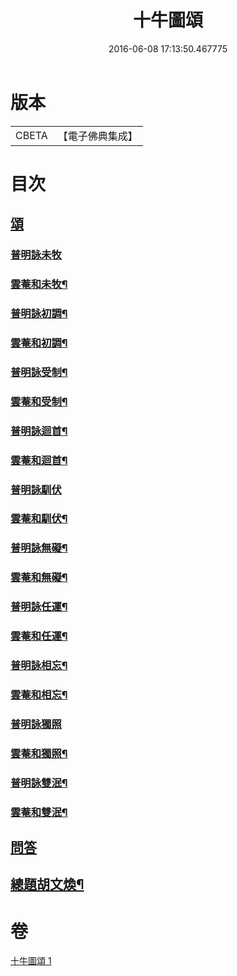 #+TITLE: 十牛圖頌 
#+DATE: 2016-06-08 17:13:50.467775

* 版本
 |     CBETA|【電子佛典集成】|

* 目次
** [[file:KR6q0160_001.txt::001-0775b18][頌]]
*** [[file:KR6q0160_001.txt::001-0775b18][普明詠未牧]]
*** [[file:KR6q0160_001.txt::001-0775c4][雲菴和未牧¶]]
*** [[file:KR6q0160_001.txt::001-0775c7][普明詠初調¶]]
*** [[file:KR6q0160_001.txt::001-0775c10][雲菴和初調¶]]
*** [[file:KR6q0160_001.txt::001-0775c13][普明詠受制¶]]
*** [[file:KR6q0160_001.txt::001-0775c16][雲菴和受制¶]]
*** [[file:KR6q0160_001.txt::001-0775c19][普明詠迴首¶]]
*** [[file:KR6q0160_001.txt::001-0775c22][雲菴和迴首¶]]
*** [[file:KR6q0160_001.txt::001-0775c24][普明詠馴伏]]
*** [[file:KR6q0160_001.txt::001-0776a4][雲菴和馴伏¶]]
*** [[file:KR6q0160_001.txt::001-0776a7][普明詠無礙¶]]
*** [[file:KR6q0160_001.txt::001-0776a10][雲菴和無礙¶]]
*** [[file:KR6q0160_001.txt::001-0776a13][普明詠任運¶]]
*** [[file:KR6q0160_001.txt::001-0776a16][雲菴和任運¶]]
*** [[file:KR6q0160_001.txt::001-0776a19][普明詠相忘¶]]
*** [[file:KR6q0160_001.txt::001-0776a22][雲菴和相忘¶]]
*** [[file:KR6q0160_001.txt::001-0776a24][普明詠獨照]]
*** [[file:KR6q0160_001.txt::001-0776b4][雲菴和獨照¶]]
*** [[file:KR6q0160_001.txt::001-0776b7][普明詠雙泯¶]]
*** [[file:KR6q0160_001.txt::001-0776b10][雲菴和雙泯¶]]
** [[file:KR6q0160_001.txt::001-0776b12][問答]]
** [[file:KR6q0160_001.txt::001-0776c15][總題胡文煥¶]]

* 卷
[[file:KR6q0160_001.txt][十牛圖頌 1]]

